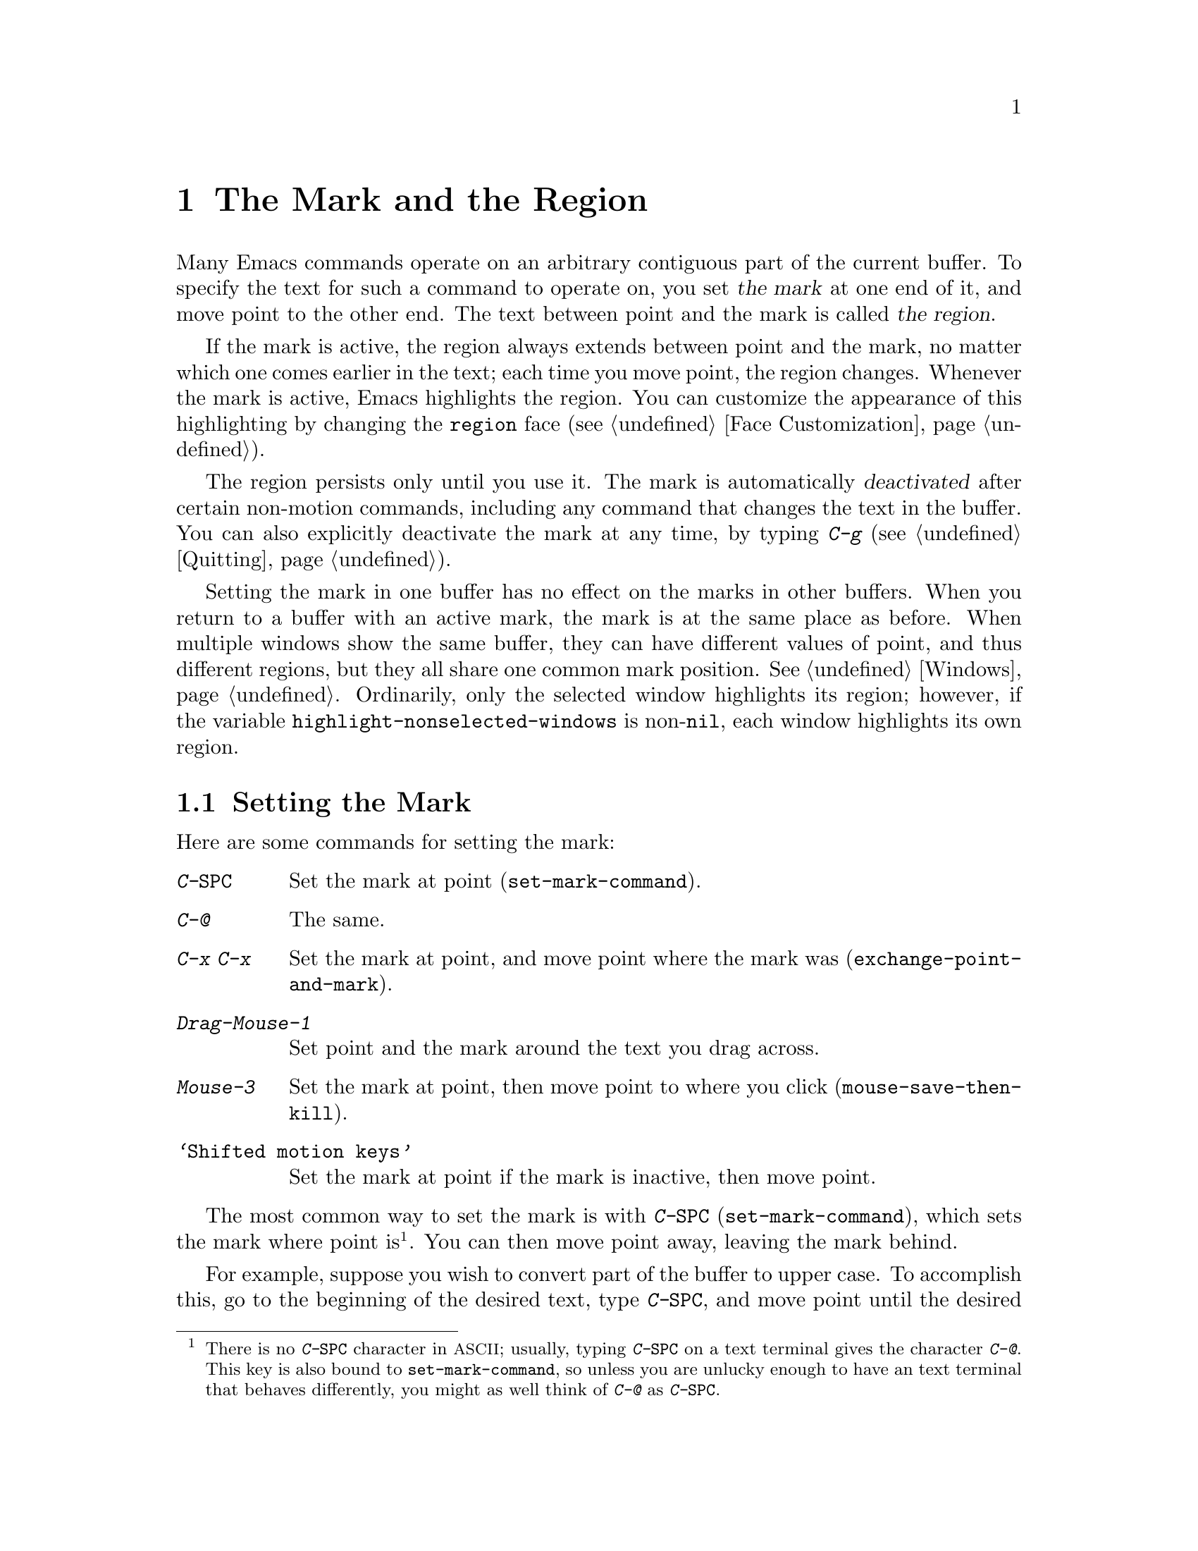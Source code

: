 @c This is part of the Emacs manual.
@c Copyright (C) 1985, 1986, 1987, 1993, 1994, 1995, 1997, 2001, 2002,
@c   2003, 2004, 2005, 2006, 2007, 2008 Free Software Foundation, Inc.
@c See file emacs.texi for copying conditions.
@node Mark, Killing, Help, Top
@chapter The Mark and the Region
@cindex mark
@cindex setting a mark
@cindex region

  Many Emacs commands operate on an arbitrary contiguous part of the
current buffer.  To specify the text for such a command to operate on,
you set @dfn{the mark} at one end of it, and move point to the other
end.  The text between point and the mark is called @dfn{the region}.

  If the mark is active, the region always extends between point and
the mark, no matter which one comes earlier in the text; each time you
move point, the region changes.  Whenever the mark is active, Emacs
highlights the region.  You can customize the appearance of this
highlighting by changing the @code{region} face (@pxref{Face
Customization}).

  The region persists only until you use it.  The mark is
automatically @dfn{deactivated} after certain non-motion commands,
including any command that changes the text in the buffer.  You can
also explicitly deactivate the mark at any time, by typing @kbd{C-g}
(@pxref{Quitting}).

@vindex highlight-nonselected-windows
  Setting the mark in one buffer has no effect on the marks in other
buffers.  When you return to a buffer with an active mark, the mark is
at the same place as before.  When multiple windows show the same
buffer, they can have different values of point, and thus different
regions, but they all share one common mark position.  @xref{Windows}.
Ordinarily, only the selected window highlights its region; however,
if the variable @code{highlight-nonselected-windows} is
non-@code{nil}, each window highlights its own region.

@menu
* Setting Mark::	Commands to set the mark.
* Marking Objects::	Commands to put region around textual units.
* Using Region::	Summary of ways to operate on contents of the region.
* Mark Ring::   	Previous mark positions saved so you can go back there.
* Global Mark Ring::    Previous mark positions in various buffers.
* Shift Selection::     Using shifted cursor motion keys.
* Persistent Mark::	Keeping the mark active all the time.
@end menu

@node Setting Mark
@section Setting the Mark

  Here are some commands for setting the mark:

@table @kbd
@item C-@key{SPC}
Set the mark at point (@code{set-mark-command}).
@item C-@@
The same.
@item C-x C-x
Set the mark at point, and move point where the mark was
(@code{exchange-point-and-mark}).
@item Drag-Mouse-1
Set point and the mark around the text you drag across.
@item Mouse-3
Set the mark at point, then move point to where you click
(@code{mouse-save-then-kill}).
@item @samp{Shifted motion keys}
Set the mark at point if the mark is inactive, then move point.
@end table

@kindex C-SPC
@kindex C-@@
@findex set-mark-command
  The most common way to set the mark is with @kbd{C-@key{SPC}}
(@code{set-mark-command}), which sets the mark where point
is@footnote{There is no @kbd{C-@key{SPC}} character in
@acronym{ASCII}; usually, typing @kbd{C-@key{SPC}} on a text terminal
gives the character @kbd{C-@@}.  This key is also bound to
@code{set-mark-command}, so unless you are unlucky enough to have an
text terminal that behaves differently, you might as well think of
@kbd{C-@@} as @kbd{C-@key{SPC}}.}. You can then move point away,
leaving the mark behind.

  For example, suppose you wish to convert part of the buffer to upper
case.  To accomplish this, go to the beginning of the desired text,
type @kbd{C-@key{SPC}}, and move point until the desired portion of
text is highlighted.  Now type @kbd{C-x C-u} (@code{upcase-region}).
This converts the text in the region to upper case, and then
deactivates the mark.

@kindex C-x C-x
@findex exchange-point-and-mark
  The command @kbd{C-x C-x} (@code{exchange-point-and-mark}) exchanges
the positions of point and the mark, keeping the region unchanged.  If
no mark is active, Emacs first reactivates the mark wherever it was
last set.  @kbd{C-x C-x} is useful when you are satisfied with the
position of point but want to move the other end of the region (where
the mark is).  Using @kbd{C-x C-x} a second time, if necessary, puts
the mark at the new position with point back at its original position.

  You can also set the mark with the mouse.  If you press the left
mouse button (@kbd{down-mouse-1}) and drag the mouse across a range of
text while holding down this button, this sets the mark where you
first pressed the mouse button and puts point where you release it.
Alternatively, clicking the right mouse button (@kbd{mouse-3}) sets
the mark at point and then moves point to where you clicked.  Using
the mouse to mark a region also copies the region into the kill ring
(@pxref{Kill Ring}).  @xref{Mouse Commands}, for a more detailed
description of these mouse commands.

@cindex shift-selection
  Finally, you can set the mark by holding down the shift key while
typing certain cursor motion commands (such as @kbd{S-@key{right}},
@kbd{S-C-f}, @kbd{S-C-n}, etc.)  This is referred to as
@dfn{shift-selection}.  This sets the mark at point before moving
point, but only if there is no active mark set via shift-selection.
The mark set by mouse commands and by shift-selection behaves slightly
differently from the usual mark: any subsequent unshifted cursor
motion command deactivates it automatically.  For details, @xref{Shift
Selection}.

  Whenever the mark is active, you can deactivate it by typing
@kbd{C-g} (@pxref{Quitting}).  The mark is also automatically
deactivated after certain non-motion commands.

@node Marking Objects
@section Commands to Mark Textual Objects

@cindex marking sections of text
  Here are the commands for placing point and the mark around a textual
object such as a word, list, paragraph or page:

@table @kbd
@item M-@@
Set mark after end of next word (@code{mark-word}).  This does not
move point.
@item C-M-@@
Set mark after end of following balanced expression
(@code{mark-sexp}).  This does not move point.
@item M-h
Move point to the beginning of the current paragraph, and set mark at
the end (@code{mark-paragraph}).
@item C-M-h
Move point to the beginning of the current defun, and set mark at the
end (@code{mark-defun}).
@item C-x C-p
Move point to the beginning of the current page, and set mark at the
end (@code{mark-page}).
@item C-x h
Move point to the beginning of the buffer, and set mark at the end
(@code{mark-whole-buffer}).
@end table

@findex mark-word
@findex mark-sexp
@kbd{M-@@} (@code{mark-word}) puts the mark at the end of the next
word, while @kbd{C-M-@@} (@code{mark-sexp}) puts it at the end of the
next balanced expression (@pxref{Expressions}).  These commands handle
arguments just like @kbd{M-f} and @kbd{C-M-f}.

@kindex C-x h
@findex mark-whole-buffer
   The other commands in the above list set both point and mark, so as
to delimit an object in the buffer.  @kbd{M-h} (@code{mark-paragraph})
moves point to the beginning of the paragraph that surrounds or
follows point, and sets the mark at the end of that paragraph
(@pxref{Paragraphs}).  As a special exception, repeated invocations of
@kbd{M-h} extend the region to subsequent paragraphs.  This is
convenient for indenting, case-converting, or killing entire
paragraphs.

  The @kbd{M-h} command accepts prefix arguments.  If the argument's
value is positive, @kbd{M-h} marks that many paragraphs starting with
the one surrounding point; therefore, @kbd{C-u M-h} is equivalent to
@kbd{M-h M-h M-h M-h}.  If the prefix argument is @minus{}@var{n},
@kbd{M-h} marks @var{n} paragraphs running back from the one
surrounding point; in this case, point moves forward to the end of
that paragraph, and the mark goes at the start of the region.

  Similarly, @kbd{C-M-h} (@code{mark-defun}) sets mark and point
around major top-level definitions (@pxref{Moving by Defuns}), and
@kbd{C-x C-p} (@code{mark-page}) does the same for pages
(@pxref{Pages}).  These treat repeated invokations and prefix
arguments similarly to @code{mark-paragraph}.

  Finally, @kbd{C-x h} (@code{mark-whole-buffer}) sets up the entire
buffer as the region, by putting point at the beginning and the mark
at the end.  (In some programs this is called ``select all.'')

@node Using Region
@section Operating on the Region

@cindex operations on a marked region
  Once you have a region, here are some of the ways you can operate on
it:

@itemize @bullet
@item
Kill it with @kbd{C-w} (@pxref{Killing}).
@item
Copy it to the kill ring with @kbd{M-w} (@pxref{Yanking}).
@item
Convert case with @kbd{C-x C-l} or @kbd{C-x C-u} (@pxref{Case}).
@item
Undo changes within it using @kbd{C-u C-/} (@pxref{Undo}).
@item
Replace text within it using @kbd{M-%} (@pxref{Query Replace}).
@item
Indent it with @kbd{C-x @key{TAB}} or @kbd{C-M-\} (@pxref{Indentation}).
@item
Fill it as text with @kbd{M-x fill-region} (@pxref{Filling}).
@item
Print hardcopy with @kbd{M-x print-region} (@pxref{Printing}).
@item
Evaluate it as Lisp code with @kbd{M-x eval-region} (@pxref{Lisp Eval}).
@item
Save it in a register with @kbd{C-x r s} (@pxref{Registers}).
@item
Save it in a buffer or a file (@pxref{Accumulating Text}).
@end itemize

  Most commands that operate on the text in the region have the word
@code{region} in their names.

  Some commands have a default behavior when the region is inactive,
but operate on the text in the region if the region is active.  For
example, @kbd{M-$} (@code{ispell-word}) normally checks the spelling
of the word at point, but it checks the text in the region if the
region is active (@pxref{Spelling}).  Normally, such commands use
their default behavior if the region is empty (i.e., if mark and point
are at the same position).  If you want them to operate on the empty
region, change the variable @code{use-empty-active-region} to
@code{t}.

@cindex Delete Selection mode
@cindex mode, Delete Selection
@findex delete-selection-mode
  If you enable Delete Selection mode, a minor mode, then inserting
text while the region is active causes the selected text to be deleted
first.  This also deactivates the mark.  Many graphical applications
follow this convention, but Emacs does not.  To toggle Delete
Selection mode on or off, type @kbd{M-x delete-selection-mode}.
Another effect of this mode is that some keys, such as @key{DEL} and
@kbd{C-d}, always kill the region if one exists.

@node Mark Ring
@section The Mark Ring

@cindex mark ring
  Aside from delimiting the region, the mark is also useful for
remembering spots that you may want to go back to.  Each buffer
remembers 16 previous locations of the mark, in the @dfn{mark ring}.
Commands that set the mark also push the old mark onto this ring.

@table @kbd
@item C-@key{SPC} C-@key{SPC}
Set the mark, pushing it onto the mark ring, without activating it.
@item C-u C-@key{SPC}
Move point to where the mark was, and restore the mark from the ring
of former marks.
@end table

@kindex C-SPC C-SPC
  The command C-@key{SPC} C-@key{SPC} is handy when you want to use
the mark to remember a position to which you may wish to return.  It
pushes the current point onto the mark ring, without activating the
mark (which would cause Emacs to highlight the region).  This is
actually two consecutive invocations of @kbd{C-@key{SPC}}
(@code{set-mark-command}); the first @kbd{C-@key{SPC}} sets the mark,
and the second @kbd{C-@key{SPC}} deactivates it.  (When Transient Mark
mode is off, C-@key{SPC} C-@key{SPC} instead activates Transient Mark
mode temporarily.  @xref{Persistent Mark}.)

@kindex C-u C-SPC
  To return to a marked position, use @code{set-mark-command} with a
prefix argument: @kbd{C-u C-@key{SPC}}.  This moves point to where the
mark was, and deactivates the mark if it was active.  Each subsequent
@kbd{C-u C-@key{SPC}} jumps to a prior position stored in the mark
ring.  The positions you move through in this way are not lost; they
go to the end of the ring.

@vindex set-mark-command-repeat-pop
  If you set @code{set-mark-command-repeat-pop} to non-@code{nil},
then immediately after you type @kbd{C-u C-@key{SPC}}, you can type
@kbd{C-@key{SPC}} instead of @kbd{C-u C-@key{SPC}} to cycle through
the mark ring.  By default, @code{set-mark-command-repeat-pop} is
@code{nil}.

  Each buffer has its own mark ring.  All editing commands use the
current buffer's mark ring.  In particular, @kbd{C-u C-@key{SPC}}
always stays in the same buffer.

@vindex mark-ring-max
  The variable @code{mark-ring-max} specifies the maximum number of
entries to keep in the mark ring.  If that many entries exist and
another one is pushed, the earliest one in the list is discarded.  Repeating
@kbd{C-u C-@key{SPC}} cycles through the positions currently in the
ring.

@vindex mark-even-if-inactive
  If the variable @code{mark-even-if-inactive} is @code{nil}, commands
can only use the mark and the region when it is active.  This variable
is non-@code{nil} by default.

  If you want to move back to the same place over and over, the mark
ring may not be convenient enough.  If so, you can record the position
in a register for later retrieval (@pxref{RegPos,, Saving Positions in
Registers}).

@node Global Mark Ring
@section The Global Mark Ring
@cindex global mark ring

  In addition to the ordinary mark ring that belongs to each buffer,
Emacs has a single @dfn{global mark ring}.  Each time you set a mark,
in any buffer, this is recorded in the global mark ring in addition to
the current buffer's own mark ring.

@kindex C-x C-@key{SPC}
@findex pop-global-mark
  The command @kbd{C-x C-@key{SPC}} (@code{pop-global-mark}) jumps to
the buffer and position of the latest entry in the global ring.  It also
rotates the ring, so that successive uses of @kbd{C-x C-@key{SPC}} take
you to earlier buffers and mark positions.

@node Shift Selection
@section Shift Selection
@cindex shift-selection

  If you hold down the shift key while typing a cursor motion command,
this sets the mark before moving point, so that the region extends
from the original position of point to its new position.  This
feature, newly introduced in Emacs 23, is referred to as
@dfn{shift-selection}.  It is similar to the way text is selected in
other editors.

  The mark set via shift-selection behaves a little differently from
what we have described above.  Firstly, in addition to the usual ways
of deactivating the mark (such as changing the buffer text or typing
@kbd{C-g}), the mark is deactivated by any @emph{unshifted} cursor
motion command.  Secondly, any subsequent @emph{shifted} cursor motion
command avoids setting the mark anew.  Therefore, a series of shifted
cursor motion commands will continuously extend the region.

  Shift-selection only works if the shifted cursor motion key is not
already bound to a separate command (@pxref{Customization}).  For
example, if you bind @kbd{S-C-f} to another command, typing
@kbd{S-C-f} runs that command instead of performing a shift-selected
version of @kbd{C-f} (@code{forward-char}).

  A mark set via mouse commands behaves the same as a mark set via
shift-selection (@pxref{Setting Mark}).  For example, if you specify a
region by dragging the mouse, you can continue to extend the region
using shifted cursor motion commands.  In either case, any unshifted
cursor motion command deactivates the mark.

  To turn off shift-selection, set @code{shift-select-mode} to
@code{nil}.  Doing this does not disable setting the mark via mouse
commands.

@node Persistent Mark
@section Persistent Marks
@cindex mode, Transient Mark
@cindex Transient Mark mode
@cindex highlighting region
@cindex region highlighting
@cindex Zmacs mode

  By default, the region is highlighted whenever it exists, and
disappears once you use it or explicitly deactivate the mark.  This
behavior is called Transient Mark mode@footnote{It is also sometimes
called @dfn{Zmacs mode}, because the Zmacs editor on the MIT Lisp
Machine handled the mark in a similar way.}.

@findex transient-mark-mode
  Turning off Transient Mark mode switches Emacs to an alternative
mode of operation, which was the default prior to Emacs 23.  When
Transient Mark mode is off, the mark is persistent: it is @emph{never}
deactivated, but can be set to different locations using commands such
as @kbd{C-@key{SPC}}.  After the first time you set the mark in a
buffer, there is always a region in that buffer.  Emacs will not
highlight the region, because that would be a nuisance.  As a special
exception, the region is temporarily highlighted after it is set with
the mouse.

  To turn off Transient Mark mode, type @kbd{M-x transient-mark-mode}.
This command toggles the mode; you can use the same command to turn
Transient Mark mode on again.  You can also turn off Transient Mark
mode using the menu bar: in the @samp{Options} menu, toggle the
@samp{Active Region Highlighting} menu item.

  Here are the details of how Emacs behaves when Transient Mark mode
is off:

@itemize @bullet
@item
Emacs does not show where the mark is located---you have to remember.
The usual solution to this problem is to set the mark and then use it
soon, before you forget where it is.  Alternatively, you can check the
location of the mark by using @kbd{C-x C-x}, which exchanges the
positions of the point and the mark (@pxref{Setting Mark}).

@item
Many commands that insert text, such as @kbd{C-y} (@code{yank}),
position point and the mark at opposite ends of the inserted text, so
that the region consists of the text just inserted.  You can tell when
a command sets the mark because it displays @samp{Mark set} in the
echo area.

@item
Many commands that move point long distances, like @kbd{M-<} and
@kbd{C-s}, first set the mark where point was.

@item
Some commands that ordinarily operate on the region, if one exists,
act instead on the entire buffer.  For instance, @kbd{C-x u} normally
reverses changes within the region if one exists; when Transient Mark
mode is off, it acts on the entire buffer.  However, you can type
@kbd{C-u C-x u} to make it operate on the region.  @xref{Undo}.  Other
commands that act this way are identified in their own documentation.
@end itemize

  While Transient Mark mode is off, you can activate it temporarily
using @kbd{C-@key{SPC} C-@key{SPC}} or @kbd{C-u C-x C-x}.

@table @kbd
@item C-@key{SPC} C-@key{SPC}
@kindex C-@key{SPC} C-@key{SPC}
Set the mark at point (like plain @kbd{C-@key{SPC}}) and enable
Transient Mark mode just once, until the mark is deactivated.  (This
is not really a separate command; you are using the @kbd{C-@key{SPC}}
command twice.)

@item C-u C-x C-x
@kindex C-u C-x C-x
Activate the mark without changing it; enable Transient Mark mode just
once, until the mark is deactivated.  (This is the @kbd{C-x C-x}
command, @code{exchange-point-and-mark}, with a prefix argument.)
@end table

  These commands set or activate the mark, and enable Transient Mark
mode only until the mark is deactivated.  One reason you may want to
use them is that some commands operate on the entire buffer instead of
the region when Transient Mark mode is off.  Enabling Transient Mark
mode momentarily gives you a way to use these commands on the region.

@ignore
   arch-tag: f35e4d82-911b-4cfc-a3d7-3c87b2abba20
@end ignore
